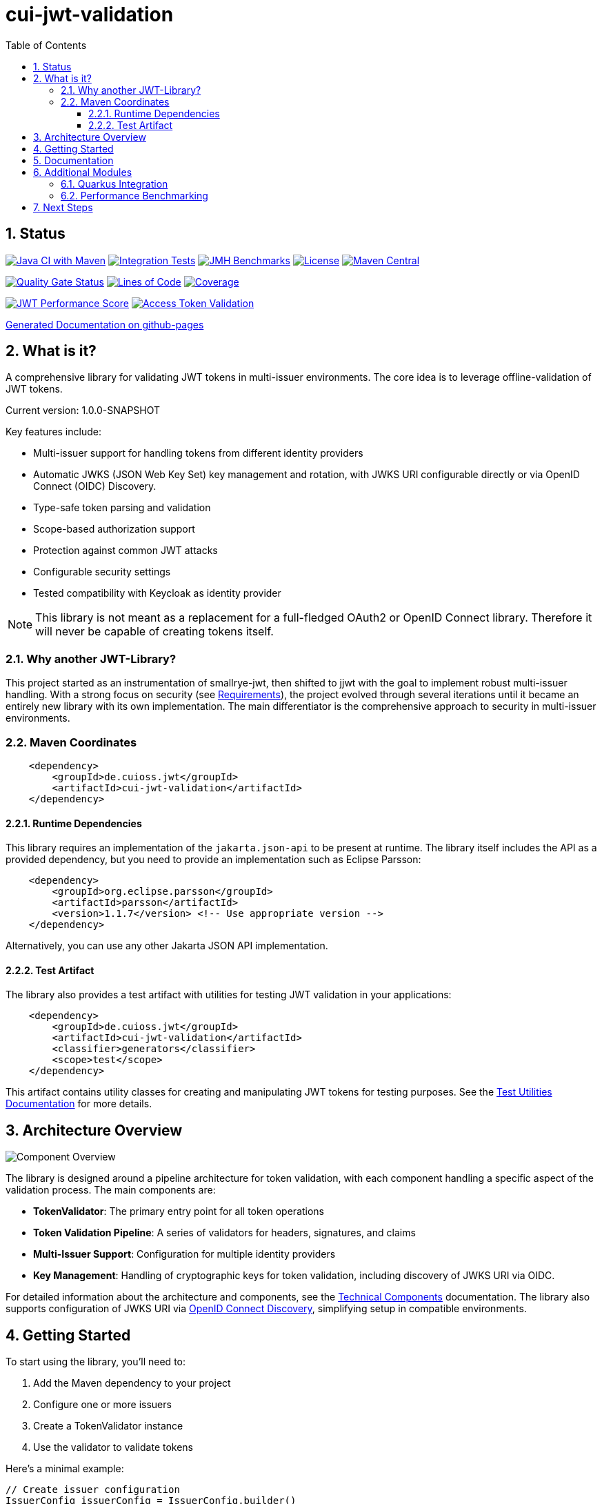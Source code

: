 = cui-jwt-validation
:toc:
:toclevels: 3
:toc-title: Table of Contents
:sectnums:

== Status

image:https://github.com/cuioss/cui-jwt/actions/workflows/maven.yml/badge.svg[Java CI with Maven,link=https://github.com/cuioss/cui-jwt/actions/workflows/maven.yml]
image:https://github.com/cuioss/cui-jwt/actions/workflows/integration-tests.yml/badge.svg[Integration Tests,link=https://github.com/cuioss/cui-jwt/actions/workflows/integration-tests.yml]
image:https://github.com/cuioss/cui-jwt/actions/workflows/benchmark.yml/badge.svg[JMH Benchmarks,link=https://github.com/cuioss/cui-jwt/actions/workflows/benchmark.yml]
image:http://img.shields.io/:license-apache-blue.svg[License,link=http://www.apache.org/licenses/LICENSE-2.0.html]
image:https://img.shields.io/maven-central/v/de.cuioss.jwt/cui-jwt-parent.svg?label=Maven%20Central["Maven Central", link="https://central.sonatype.com/artifact/de.cuioss.jwt/cui-jwt-parent"]

image:https://sonarcloud.io/api/project_badges/measure?project=cuioss_cui-jwt-validation&metric=alert_status[Quality Gate Status,link=https://sonarcloud.io/summary/new_code?id=cuioss_cui-jwt-validation]
image:https://sonarcloud.io/api/project_badges/measure?project=cuioss_cui-jwt-validation&metric=ncloc[Lines of Code,link=https://sonarcloud.io/summary/new_code?id=cuioss_cui-jwt-validation]
image:https://sonarcloud.io/api/project_badges/measure?project=cuioss_cui-jwt-validation&metric=coverage[Coverage,link=https://sonarcloud.io/summary/new_code?id=cuioss_cui-jwt-validation]

image:https://img.shields.io/endpoint?url=https://cuioss.github.io/cui-jwt/benchmarks/badges/performance-badge.json[JWT Performance Score,link=https://cuioss.github.io/cui-jwt/benchmarks/]
image:https://img.shields.io/endpoint?url=https://cuioss.github.io/cui-jwt/benchmarks/validator-badge.json[Access Token Validation,link=https://cuioss.github.io/cui-jwt/benchmarks/]

https://cuioss.github.io/cui-jwt/about.html[Generated Documentation on github-pages]

== What is it?

A comprehensive library for validating JWT tokens in multi-issuer environments.
The core idea is to leverage offline-validation of JWT tokens.

Current version: 1.0.0-SNAPSHOT

Key features include:

* Multi-issuer support for handling tokens from different identity providers
* Automatic JWKS (JSON Web Key Set) key management and rotation, with JWKS URI configurable directly or via OpenID Connect (OIDC) Discovery.
* Type-safe token parsing and validation
* Scope-based authorization support
* Protection against common JWT attacks
* Configurable security settings
* Tested compatibility with Keycloak as identity provider

[NOTE]
====
This library is not meant as a replacement for a full-fledged OAuth2 or OpenID Connect library.
Therefore it will never be capable of creating tokens itself.
====

=== Why another JWT-Library?

This project started as an instrumentation of smallrye-jwt, then shifted to jjwt with the goal to implement robust multi-issuer handling. With a strong focus on security (see link:doc/Requirements.adoc[Requirements]), the project evolved through several iterations until it became an entirely new library with its own implementation. The main differentiator is the comprehensive approach to security in multi-issuer environments.

=== Maven Coordinates

[source,xml]
----
    <dependency>
        <groupId>de.cuioss.jwt</groupId>
        <artifactId>cui-jwt-validation</artifactId>
    </dependency>
----

==== Runtime Dependencies

This library requires an implementation of the `jakarta.json-api` to be present at runtime.
The library itself includes the API as a provided dependency, but you need to provide an implementation such as Eclipse Parsson:

[source,xml]
----
    <dependency>
        <groupId>org.eclipse.parsson</groupId>
        <artifactId>parsson</artifactId>
        <version>1.1.7</version> <!-- Use appropriate version -->
    </dependency>
----

Alternatively, you can use any other Jakarta JSON API implementation.

==== Test Artifact

The library also provides a test artifact with utilities for testing JWT validation in your applications:

[source,xml]
----
    <dependency>
        <groupId>de.cuioss.jwt</groupId>
        <artifactId>cui-jwt-validation</artifactId>
        <classifier>generators</classifier>
        <scope>test</scope>
    </dependency>
----

This artifact contains utility classes for creating and manipulating JWT tokens for testing purposes.
See the link:cui-jwt-validation/UnitTesting.adoc[Test Utilities Documentation] for more details.

== Architecture Overview

image::doc/plantuml/component-overview.png[Component Overview]

The library is designed around a pipeline architecture for token validation, with each component handling a specific aspect of the validation process. The main components are:

* *TokenValidator*: The primary entry point for all token operations
* *Token Validation Pipeline*: A series of validators for headers, signatures, and claims
* *Multi-Issuer Support*: Configuration for multiple identity providers
* *Key Management*: Handling of cryptographic keys for token validation, including discovery of JWKS URI via OIDC.

For detailed information about the architecture and components, see the link:doc/specification/technical-components.adoc[Technical Components] documentation.
The library also supports configuration of JWKS URI via link:doc/specification/well-known.adoc[OpenID Connect Discovery], simplifying setup in compatible environments.

== Getting Started

To start using the library, you'll need to:

1. Add the Maven dependency to your project
2. Configure one or more issuers
3. Create a TokenValidator instance
4. Use the validator to validate tokens

Here's a minimal example:

[source,java]
----
// Create issuer configuration
IssuerConfig issuerConfig = IssuerConfig.builder()
        .issuer("https://your-issuer.com")
        .httpJwksLoaderConfig(httpJwksLoaderConfig)
        .build();

// Create validator
TokenValidator validator = new TokenValidator(issuerConfig);

// Validate token
// This will throw TokenValidationException if validation fails
AccessTokenContent accessToken = validator.createAccessToken(tokenString);

// For configuration using OIDC Discovery, see the Usage Guide.
----

For more detailed examples and best practices, see the link:cui-jwt-validation/README.adoc[Usage Guide].

== Documentation

The project includes comprehensive documentation to help you get started and understand the library's capabilities:

* link:cui-jwt-validation/README.adoc[Usage Guide] - How to use the library with code examples
* link:doc/Requirements.adoc[Requirements] - Functional and non-functional requirements
* link:doc/specification/technical-components.adoc[Technical Components] - Detailed component specifications
* link:doc/specification/well-known.adoc[OIDC Discovery Support] - Specification for OIDC .well-known endpoint interaction
* link:doc/security/security-specifications.adoc[Security Specifications] - Security standards and requirements
* link:doc/security/Threat-Model.adoc[Threat Model] - Security analysis and mitigations
* link:doc/LogMessages.adoc[Log Messages] - Logging and troubleshooting
* link:doc/Build.adoc[Building and Development] - Information for contributors
* link:cui-jwt-validation/UnitTesting.adoc[Test Utilities] - Documentation for the test artifact and utilities

== Additional Modules

The project includes several additional modules that extend the core JWT validation functionality:

=== Quarkus Integration

The link:cui-jwt-quarkus-parent/README.adoc[Quarkus Extension] provides seamless integration of the JWT validation library into Quarkus applications. It includes:

* CDI producers for easy dependency injection
* Configuration support via Quarkus properties
* Metrics integration with Micrometer for monitoring JWT validation events
* Health checks for validation components
* Native image support for GraalVM compilation

[source,xml]
----
<dependency>
    <groupId>de.cuioss.jwt</groupId>
    <artifactId>cui-jwt-quarkus</artifactId>
</dependency>
----

=== Performance Benchmarking

The link:cui-jwt-benchmarking/README.adoc[Benchmarking Module] provides comprehensive performance measurements using JMH (Java Microbenchmark Harness). It measures:

* Token validation performance across different scenarios
* JWKS key retrieval and caching performance
* Multi-issuer validation performance
* Concurrent validation capabilities
* Error handling performance impact

Benchmark results are automatically published to GitHub Pages and can be used to track performance regressions over time.

== Next Steps

* Read the link:cui-jwt-validation/README.adoc[Usage Guide] for detailed examples
* Review the link:doc/Requirements.adoc[Requirements] to understand the library's capabilities
* Explore the link:doc/specification/technical-components.adoc[Technical Components] for implementation details
